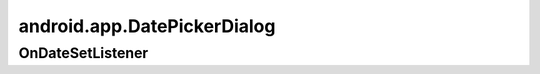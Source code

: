 android.app.DatePickerDialog
============================

.. py:class:: android.app.DatePickerDialog (Context context, OnDateSetListener callBack, int hourOfDay, int minute, boolean is24HourView),


OnDateSetListener
-----------------

.. py:class:: android.app.DatePickerDialog.OnDateSetListener()

    Слушатель для диалога

    .. py:method:: onTimeSet(DatePickerDialog dp, int year, int month, int day)

        Обработчик выбора даты
